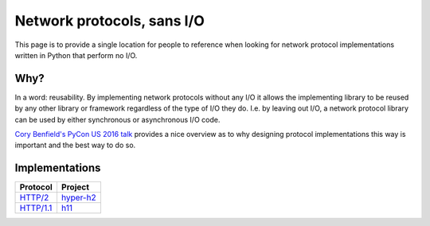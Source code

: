 Network protocols, sans I/O
===========================

This page is to provide a single location for people to reference when
looking for network protocol implementations written in Python that
perform no I/O.


Why?
----

In a word: reusability. By implementing network protocols without any
I/O it allows the implementing library to be reused by any other
library or framework regardless of the type of I/O they do. I.e. by
leaving out I/O, a network protocol library can be used by either
synchronous or asynchronous I/O code.

`Cory Benfield's PyCon US 2016 talk <https://www.youtube.com/watch?v=7cC3_jGwl_U>`_
provides a nice overview as to why designing protocol implementations
this way is important and the best way to do so.


Implementations
---------------

=========== =======
Protocol    Project
=========== =======
`HTTP/2`_   `hyper-h2`_
`HTTP/1.1`_ h11_
=========== =======

.. _HTTP/2: https://http2.github.io/
.. _hyper-h2: https://github.com/python-hyper/hyper-h2
.. _HTTP/1.1: https://tools.ietf.org/html/rfc2616
.. _h11: https://github.com/njsmith/h11
